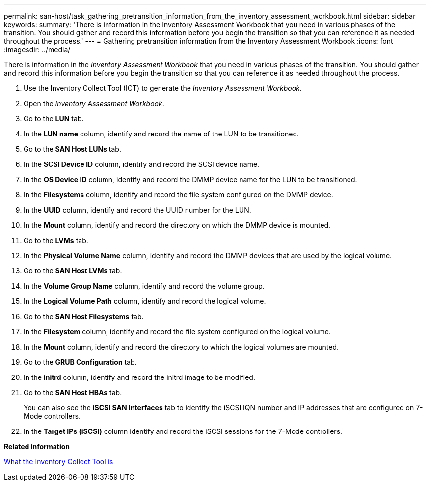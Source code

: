 ---
permalink: san-host/task_gathering_pretransition_information_from_the_inventory_assessment_workbook.html
sidebar: sidebar
keywords: 
summary: 'There is information in the Inventory Assessment Workbook that you need in various phases of the transition. You should gather and record this information before you begin the transition so that you can reference it as needed throughout the process.'
---
= Gathering pretransition information from the Inventory Assessment Workbook
:icons: font
:imagesdir: ../media/

[.lead]
There is information in the _Inventory Assessment Workbook_ that you need in various phases of the transition. You should gather and record this information before you begin the transition so that you can reference it as needed throughout the process.

. Use the Inventory Collect Tool (ICT) to generate the _Inventory Assessment Workbook_.
. Open the _Inventory Assessment Workbook_.
. Go to the *LUN* tab.
. In the *LUN name* column, identify and record the name of the LUN to be transitioned.
. Go to the *SAN Host LUNs* tab.
. In the *SCSI Device ID* column, identify and record the SCSI device name.
. In the *OS Device ID* column, identify and record the DMMP device name for the LUN to be transitioned.
. In the *Filesystems* column, identify and record the file system configured on the DMMP device.
. In the *UUID* column, identify and record the UUID number for the LUN.
. In the *Mount* column, identify and record the directory on which the DMMP device is mounted.
. Go to the *LVMs* tab.
. In the *Physical Volume Name* column, identify and record the DMMP devices that are used by the logical volume.
. Go to the *SAN Host LVMs* tab.
. In the *Volume Group Name* column, identify and record the volume group.
. In the *Logical Volume Path* column, identify and record the logical volume.
. Go to the *SAN Host Filesystems* tab.
. In the *Filesystem* column, identify and record the file system configured on the logical volume.
. In the *Mount* column, identify and record the directory to which the logical volumes are mounted.
. Go to the *GRUB Configuration* tab.
. In the *initrd* column, identify and record the initrd image to be modified.
. Go to the *SAN Host HBAs* tab.
+
You can also see the *iSCSI SAN Interfaces* tab to identify the iSCSI IQN number and IP addresses that are configured on 7-Mode controllers.

. In the *Target IPs (iSCSI)* column identify and record the iSCSI sessions for the 7-Mode controllers.

*Related information*

xref:concept_what_the_inventory_collect_tool_is.adoc[What the Inventory Collect Tool is]
